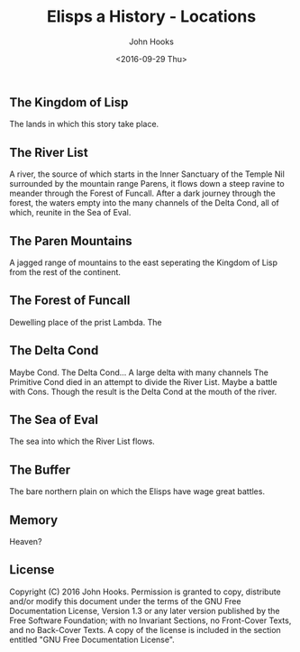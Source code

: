 #+TITLE:  Elisps a History - Locations
#+AUTHOR: John Hooks
#+EMAIL:  john@bitmachina.com
#+DATE:   <2016-09-29 Thu>
#+STARTUP: indent
#+STARTUP: hidestars

** The Kingdom of Lisp

The lands in which this story take place.

** The River List

A river, the source of which starts in the Inner Sanctuary of the
Temple Nil surrounded by the mountain range Parens, it flows down
a steep ravine to meander through the Forest of Funcall. After a
dark journey through the forest, the waters empty into the many
channels of the Delta Cond, all of which, reunite in the Sea of
Eval.

** The Paren Mountains

A jagged range of mountains to the east seperating the Kingdom of
Lisp from the rest of the continent.

** The Forest of Funcall

Dewelling place of the prist Lambda. The 

** The Delta Cond

Maybe Cond. The Delta Cond... A large delta with many channels
The Primitive Cond died in an attempt to divide the River List.
Maybe a battle with Cons.
Though the result is the Delta Cond at the mouth of the river.

** The Sea of Eval

The sea into which the River List flows.

** The Buffer

The bare northern plain on which the Elisps have wage great battles. 

** Memory

Heaven?

** License

Copyright (C)  2016  John Hooks.
Permission is granted to copy, distribute and/or modify this document
under the terms of the GNU Free Documentation License, Version 1.3
or any later version published by the Free Software Foundation;
with no Invariant Sections, no Front-Cover Texts, and no Back-Cover Texts.
A copy of the license is included in the section entitled "GNU
Free Documentation License".
